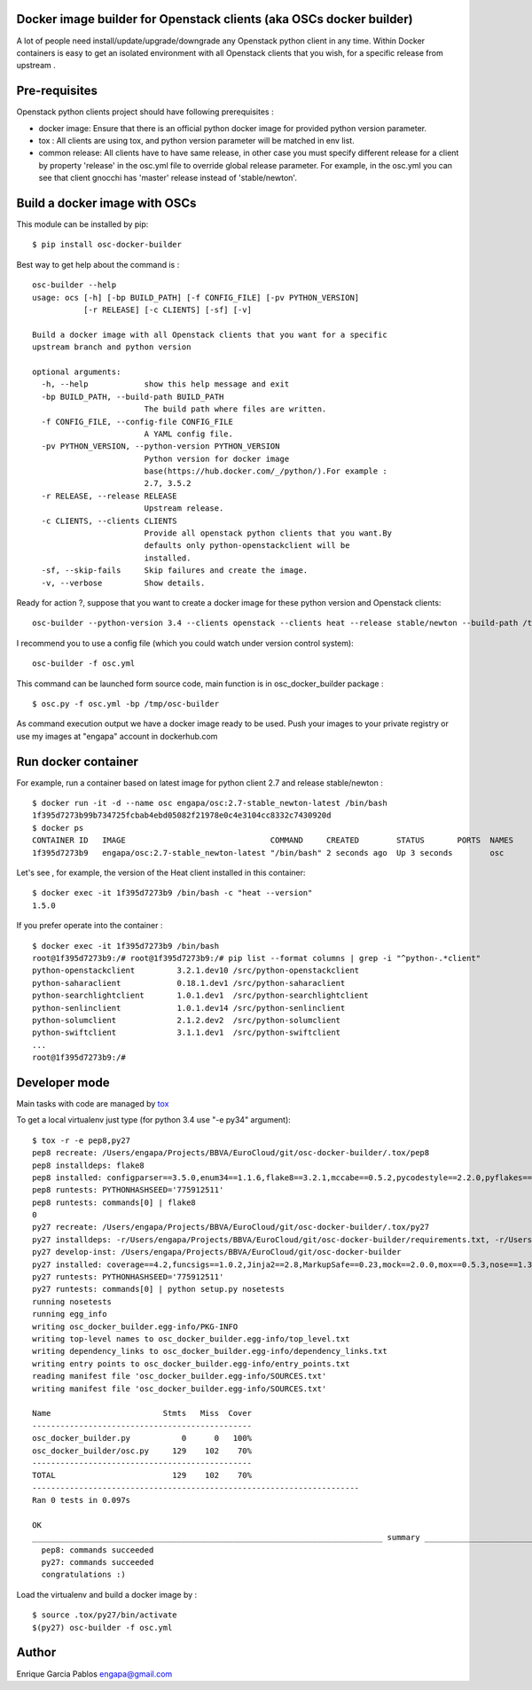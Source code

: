 Docker image builder for Openstack clients (aka OSCs docker builder)
====================================================================

|Latest Version| |Downloads| |Code Issues| |CircleCI|


A lot of people need install/update/upgrade/downgrade any Openstack
python client in any time. Within Docker containers is easy to get an
isolated environment with all Openstack clients that you wish, for a
specific release from upstream .

Pre-requisites
==============

Openstack python clients project should have following prerequisites :

-  docker image: Ensure that there is an official python docker image
   for provided python version parameter.
-  tox : All clients are using tox, and python version parameter will be
   matched in env list.
-  common release: All clients have to have same release, in other case
   you must specify different release for a client by property 'release'
   in the osc.yml file to override global release parameter. For
   example, in the osc.yml you can see that client gnocchi has 'master'
   release instead of 'stable/newton'.

Build a docker image with OSCs
==============================

This module can be installed by pip:

::

    $ pip install osc-docker-builder

Best way to get help about the command is :

::

    osc-builder --help
    usage: ocs [-h] [-bp BUILD_PATH] [-f CONFIG_FILE] [-pv PYTHON_VERSION]
               [-r RELEASE] [-c CLIENTS] [-sf] [-v]

    Build a docker image with all Openstack clients that you want for a specific
    upstream branch and python version

    optional arguments:
      -h, --help            show this help message and exit
      -bp BUILD_PATH, --build-path BUILD_PATH
                            The build path where files are written.
      -f CONFIG_FILE, --config-file CONFIG_FILE
                            A YAML config file.
      -pv PYTHON_VERSION, --python-version PYTHON_VERSION
                            Python version for docker image
                            base(https://hub.docker.com/_/python/).For example :
                            2.7, 3.5.2
      -r RELEASE, --release RELEASE
                            Upstream release.
      -c CLIENTS, --clients CLIENTS
                            Provide all openstack python clients that you want.By
                            defaults only python-openstackclient will be
                            installed.
      -sf, --skip-fails     Skip failures and create the image.
      -v, --verbose         Show details.


Ready for action ?, suppose that you want to create a docker image for
these python version and Openstack clients:

::

    osc-builder --python-version 3.4 --clients openstack --clients heat --release stable/newton --build-path /tmp/osc-docker-builder

I recommend you to use a config file (which you could watch under
version control system):

::

    osc-builder -f osc.yml


This command can be launched form source code, main function is in osc_docker_builder package :

::

    $ osc.py -f osc.yml -bp /tmp/osc-builder


As command execution output we have a docker image ready to be used.
Push your images to your private registry or use my images at "engapa"
account in dockerhub.com

Run docker container
====================

For example, run a container based on latest image for python client 2.7
and release stable/newton :

::

    $ docker run -it -d --name osc engapa/osc:2.7-stable_newton-latest /bin/bash
    1f395d7273b99b734725fcbab4ebd05082f21978e0c4e3104cc8332c7430920d
    $ docker ps
    CONTAINER ID   IMAGE                               COMMAND     CREATED        STATUS       PORTS  NAMES
    1f395d7273b9   engapa/osc:2.7-stable_newton-latest "/bin/bash" 2 seconds ago  Up 3 seconds        osc

Let's see , for example, the version of the Heat client installed in this
container:

::

    $ docker exec -it 1f395d7273b9 /bin/bash -c "heat --version"
    1.5.0

If you prefer operate into the container :

::

    $ docker exec -it 1f395d7273b9 /bin/bash
    root@1f395d7273b9:/# root@1f395d7273b9:/# pip list --format columns | grep -i "^python-.*client"
    python-openstackclient         3.2.1.dev10 /src/python-openstackclient
    python-saharaclient            0.18.1.dev1 /src/python-saharaclient
    python-searchlightclient       1.0.1.dev1  /src/python-searchlightclient
    python-senlinclient            1.0.1.dev14 /src/python-senlinclient
    python-solumclient             2.1.2.dev2  /src/python-solumclient
    python-swiftclient             3.1.1.dev1  /src/python-swiftclient
    ...
    root@1f395d7273b9:/#

Developer mode
==============

Main tasks with code are managed by
`tox <https://tox.readthedocs.io/en/latest/>`__

To get a local virtualenv just type (for python 3.4 use "-e py34"
argument):

::

    $ tox -r -e pep8,py27
    pep8 recreate: /Users/engapa/Projects/BBVA/EuroCloud/git/osc-docker-builder/.tox/pep8
    pep8 installdeps: flake8
    pep8 installed: configparser==3.5.0,enum34==1.1.6,flake8==3.2.1,mccabe==0.5.2,pycodestyle==2.2.0,pyflakes==1.3.0,wheel==0.24.0
    pep8 runtests: PYTHONHASHSEED='775912511'
    pep8 runtests: commands[0] | flake8
    0
    py27 recreate: /Users/engapa/Projects/BBVA/EuroCloud/git/osc-docker-builder/.tox/py27
    py27 installdeps: -r/Users/engapa/Projects/BBVA/EuroCloud/git/osc-docker-builder/requirements.txt, -r/Users/engapa/Projects/BBVA/EuroCloud/git/osc-docker-builder/test-requirements.txt
    py27 develop-inst: /Users/engapa/Projects/BBVA/EuroCloud/git/osc-docker-builder
    py27 installed: coverage==4.2,funcsigs==1.0.2,Jinja2==2.8,MarkupSafe==0.23,mock==2.0.0,mox==0.5.3,nose==1.3.7,-e git+git@github.com:engapa/osc-docker-builder.git@f96c66520e4596e84ec423127a0528675efefd88#egg=osc_docker_builder-master,pbr==1.10.0,pluggy==0.4.0,py==1.4.31,PyYAML==3.12,six==1.10.0,tox==2.5.0,virtualenv==15.1.0,wheel==0.24.0
    py27 runtests: PYTHONHASHSEED='775912511'
    py27 runtests: commands[0] | python setup.py nosetests
    running nosetests
    running egg_info
    writing osc_docker_builder.egg-info/PKG-INFO
    writing top-level names to osc_docker_builder.egg-info/top_level.txt
    writing dependency_links to osc_docker_builder.egg-info/dependency_links.txt
    writing entry points to osc_docker_builder.egg-info/entry_points.txt
    reading manifest file 'osc_docker_builder.egg-info/SOURCES.txt'
    writing manifest file 'osc_docker_builder.egg-info/SOURCES.txt'

    Name                        Stmts   Miss  Cover
    -----------------------------------------------
    osc_docker_builder.py           0      0   100%
    osc_docker_builder/osc.py     129    102    70%
    -----------------------------------------------
    TOTAL                         129    102    70%
    ----------------------------------------------------------------------
    Ran 0 tests in 0.097s

    OK
    ___________________________________________________________________________ summary ____________________________________________________________________________
      pep8: commands succeeded
      py27: commands succeeded
      congratulations :)

Load the virtualenv and build a docker image by :

::

    $ source .tox/py27/bin/activate
    $(py27) osc-builder -f osc.yml

Author
======

Enrique Garcia Pablos engapa@gmail.com

.. |Latest Version| image:: https://img.shields.io/pypi/v/osc-docker-builder.svg
   :target: https://pypi.python.org/pypi/osc-docker-builder/
.. |Downloads| image:: https://img.shields.io/pypi/dm/osc-docker-builder.svg
   :target: https://pypi.python.org/pypi/osc-docker-builder/
.. |Code Issues| image:: https://www.quantifiedcode.com/api/v1/project/1a96eb463beb4512a203762481b0c1ab/badge.svg
   :target: https://www.quantifiedcode.com/app/project/1a96eb463beb4512a203762481b0c1ab
.. |CircleCI| image:: https://circleci.com/gh/engapa/osc-docker-builder/tree/master.svg?style=svg
   :target: https://circleci.com/gh/engapa/osc-docker-builder/tree/master

